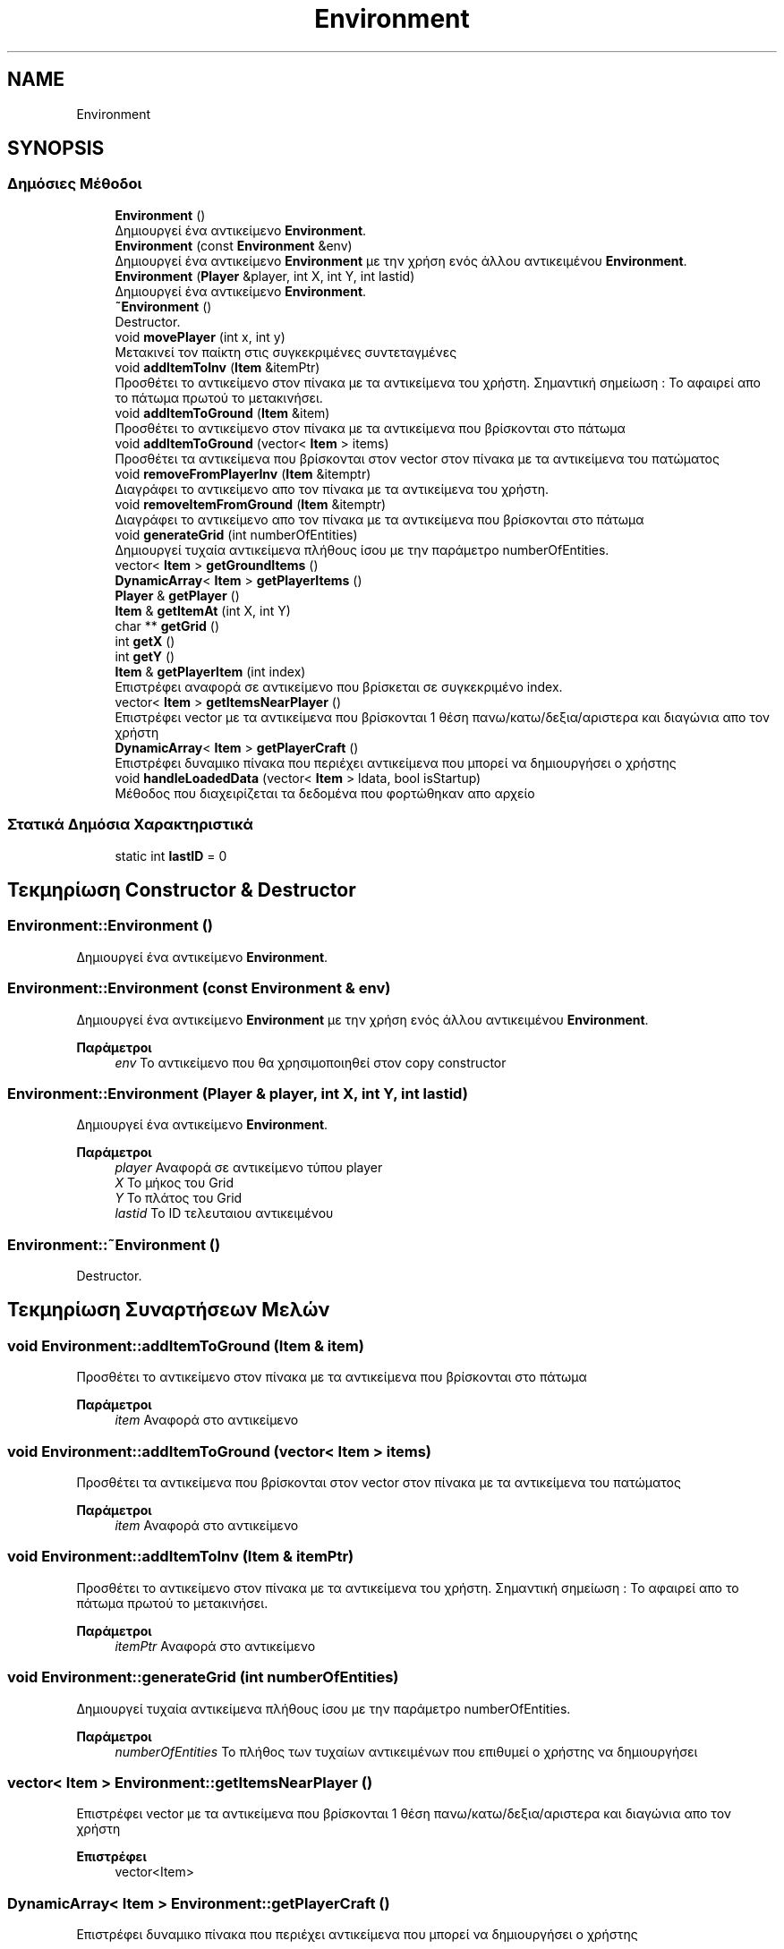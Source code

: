 .TH "Environment" 3 "Σαβ 06 Ιουν 2020" "Version Alpha" "My Project" \" -*- nroff -*-
.ad l
.nh
.SH NAME
Environment
.SH SYNOPSIS
.br
.PP
.SS "Δημόσιες Μέθοδοι"

.in +1c
.ti -1c
.RI "\fBEnvironment\fP ()"
.br
.RI "Δημιουργεί ένα αντικείμενο \fBEnvironment\fP\&. "
.ti -1c
.RI "\fBEnvironment\fP (const \fBEnvironment\fP &env)"
.br
.RI "Δημιουργεί ένα αντικείμενο \fBEnvironment\fP με την χρήση ενός άλλου αντικειμένου \fBEnvironment\fP\&. "
.ti -1c
.RI "\fBEnvironment\fP (\fBPlayer\fP &player, int X, int Y, int lastid)"
.br
.RI "Δημιουργεί ένα αντικείμενο \fBEnvironment\fP\&. "
.ti -1c
.RI "\fB~Environment\fP ()"
.br
.RI "Destructor\&. "
.ti -1c
.RI "void \fBmovePlayer\fP (int x, int y)"
.br
.RI "Μετακινεί τον παίκτη στις συγκεκριμένες συντεταγμένες "
.ti -1c
.RI "void \fBaddItemToInv\fP (\fBItem\fP &itemPtr)"
.br
.RI "Προσθέτει το αντικείμενο στον πίνακα με τα αντικείμενα του χρήστη\&. Σημαντική σημείωση : Το αφαιρεί απο το πάτωμα πρωτού το μετακινήσει\&. "
.ti -1c
.RI "void \fBaddItemToGround\fP (\fBItem\fP &item)"
.br
.RI "Προσθέτει το αντικείμενο στον πίνακα με τα αντικείμενα που βρίσκονται στο πάτωμα "
.ti -1c
.RI "void \fBaddItemToGround\fP (vector< \fBItem\fP > items)"
.br
.RI "Προσθέτει τα αντικείμενα που βρίσκονται στον vector στον πίνακα με τα αντικείμενα του πατώματος "
.ti -1c
.RI "void \fBremoveFromPlayerInv\fP (\fBItem\fP &itemptr)"
.br
.RI "Διαγράφει το αντικείμενο απο τον πίνακα με τα αντικείμενα του χρήστη\&. "
.ti -1c
.RI "void \fBremoveItemFromGround\fP (\fBItem\fP &itemptr)"
.br
.RI "Διαγράφει το αντικείμενο απο τον πίνακα με τα αντικείμενα που βρίσκονται στο πάτωμα "
.ti -1c
.RI "void \fBgenerateGrid\fP (int numberOfEntities)"
.br
.RI "Δημιουργεί τυχαία αντικείμενα πλήθους ίσου με την παράμετρο numberOfEntities\&. "
.ti -1c
.RI "vector< \fBItem\fP > \fBgetGroundItems\fP ()"
.br
.ti -1c
.RI "\fBDynamicArray\fP< \fBItem\fP > \fBgetPlayerItems\fP ()"
.br
.ti -1c
.RI "\fBPlayer\fP & \fBgetPlayer\fP ()"
.br
.ti -1c
.RI "\fBItem\fP & \fBgetItemAt\fP (int X, int Y)"
.br
.ti -1c
.RI "char ** \fBgetGrid\fP ()"
.br
.ti -1c
.RI "int \fBgetX\fP ()"
.br
.ti -1c
.RI "int \fBgetY\fP ()"
.br
.ti -1c
.RI "\fBItem\fP & \fBgetPlayerItem\fP (int index)"
.br
.RI "Επιστρέφει αναφορά σε αντικείμενο που βρίσκεται σε συγκεκριμένο index\&. "
.ti -1c
.RI "vector< \fBItem\fP > \fBgetItemsNearPlayer\fP ()"
.br
.RI "Επιστρέφει vector με τα αντικείμενα που βρίσκονται 1 θέση πανω/κατω/δεξια/αριστερα και διαγώνια απο τον χρήστη "
.ti -1c
.RI "\fBDynamicArray\fP< \fBItem\fP > \fBgetPlayerCraft\fP ()"
.br
.RI "Επιστρέφει δυναμικο πίνακα που περιέχει αντικείμενα που μπορεί να δημιουργήσει ο χρήστης "
.ti -1c
.RI "void \fBhandleLoadedData\fP (vector< \fBItem\fP > ldata, bool isStartup)"
.br
.RI "Μέθοδος που διαχειρίζεται τα δεδομένα που φορτώθηκαν απο αρχείο "
.in -1c
.SS "Στατικά Δημόσια Χαρακτηριστικά"

.in +1c
.ti -1c
.RI "static int \fBlastID\fP = 0"
.br
.in -1c
.SH "Τεκμηρίωση Constructor & Destructor"
.PP 
.SS "Environment::Environment ()"

.PP
Δημιουργεί ένα αντικείμενο \fBEnvironment\fP\&. 
.SS "Environment::Environment (const \fBEnvironment\fP & env)"

.PP
Δημιουργεί ένα αντικείμενο \fBEnvironment\fP με την χρήση ενός άλλου αντικειμένου \fBEnvironment\fP\&. 
.PP
\fBΠαράμετροι\fP
.RS 4
\fIenv\fP Το αντικείμενο που θα χρησιμοποιηθεί στον copy constructor 
.RE
.PP

.SS "Environment::Environment (\fBPlayer\fP & player, int X, int Y, int lastid)"

.PP
Δημιουργεί ένα αντικείμενο \fBEnvironment\fP\&. 
.PP
\fBΠαράμετροι\fP
.RS 4
\fIplayer\fP Αναφορά σε αντικείμενο τύπου player 
.br
\fIX\fP Το μήκος του Grid 
.br
\fIY\fP Το πλάτος του Grid 
.br
\fIlastid\fP Το ID τελευταιου αντικειμένου 
.RE
.PP

.SS "Environment::~Environment ()"

.PP
Destructor\&. 
.SH "Τεκμηρίωση Συναρτήσεων Μελών"
.PP 
.SS "void Environment::addItemToGround (\fBItem\fP & item)"

.PP
Προσθέτει το αντικείμενο στον πίνακα με τα αντικείμενα που βρίσκονται στο πάτωμα 
.PP
\fBΠαράμετροι\fP
.RS 4
\fIitem\fP Αναφορά στο αντικείμενο 
.RE
.PP

.SS "void Environment::addItemToGround (vector< \fBItem\fP > items)"

.PP
Προσθέτει τα αντικείμενα που βρίσκονται στον vector στον πίνακα με τα αντικείμενα του πατώματος 
.PP
\fBΠαράμετροι\fP
.RS 4
\fIitem\fP Αναφορά στο αντικείμενο 
.RE
.PP

.SS "void Environment::addItemToInv (\fBItem\fP & itemPtr)"

.PP
Προσθέτει το αντικείμενο στον πίνακα με τα αντικείμενα του χρήστη\&. Σημαντική σημείωση : Το αφαιρεί απο το πάτωμα πρωτού το μετακινήσει\&. 
.PP
\fBΠαράμετροι\fP
.RS 4
\fIitemPtr\fP Αναφορά στο αντικείμενο 
.RE
.PP

.SS "void Environment::generateGrid (int numberOfEntities)"

.PP
Δημιουργεί τυχαία αντικείμενα πλήθους ίσου με την παράμετρο numberOfEntities\&. 
.PP
\fBΠαράμετροι\fP
.RS 4
\fInumberOfEntities\fP Το πλήθος των τυχαίων αντικειμένων που επιθυμεί ο χρήστης να δημιουργήσει 
.RE
.PP

.SS "vector< \fBItem\fP > Environment::getItemsNearPlayer ()"

.PP
Επιστρέφει vector με τα αντικείμενα που βρίσκονται 1 θέση πανω/κατω/δεξια/αριστερα και διαγώνια απο τον χρήστη 
.PP
\fBΕπιστρέφει\fP
.RS 4
vector<Item> 
.RE
.PP

.SS "\fBDynamicArray\fP< \fBItem\fP > Environment::getPlayerCraft ()"

.PP
Επιστρέφει δυναμικο πίνακα που περιέχει αντικείμενα που μπορεί να δημιουργήσει ο χρήστης 
.PP
\fBΕπιστρέφει\fP
.RS 4
\fBDynamicArray<Item>\fP Δυναμικός πίνακας που έχει το περιεχόμενο 
.RE
.PP

.SS "\fBItem\fP & Environment::getPlayerItem (int index)"

.PP
Επιστρέφει αναφορά σε αντικείμενο που βρίσκεται σε συγκεκριμένο index\&. 
.PP
\fBΠαράμετροι\fP
.RS 4
\fIindex\fP Το index του αντικειμένου στον πίνακα αντικειμένων\&. 
.RE
.PP
\fBΕπιστρέφει\fP
.RS 4
\fBItem\fP& Αναφορα στο αντικείμενο\&. 
.RE
.PP

.SS "void Environment::handleLoadedData (vector< \fBItem\fP > ldata, bool isStartup)"

.PP
Μέθοδος που διαχειρίζεται τα δεδομένα που φορτώθηκαν απο αρχείο 
.PP
\fBΠαράμετροι\fP
.RS 4
\fIldata\fP vector που περιέχει τα δεδομένα που διαβάστηκαν 
.br
\fIisStartup\fP Flag που είναι 1 εαν πρόκειται για startup αλλιώς 0\&. 
.RE
.PP

.SS "void Environment::movePlayer (int x, int y)"

.PP
Μετακινεί τον παίκτη στις συγκεκριμένες συντεταγμένες 
.PP
\fBΠαράμετροι\fP
.RS 4
\fIx\fP 
.br
\fIy\fP 
.RE
.PP

.SS "void Environment::removeFromPlayerInv (\fBItem\fP & itemptr)"

.PP
Διαγράφει το αντικείμενο απο τον πίνακα με τα αντικείμενα του χρήστη\&. 
.PP
\fBΠαράμετροι\fP
.RS 4
\fIitemptr\fP Το αντικείμενο που θέλουμε να διαγραφεί\&. 
.RE
.PP

.SS "void Environment::removeItemFromGround (\fBItem\fP & itemptr)"

.PP
Διαγράφει το αντικείμενο απο τον πίνακα με τα αντικείμενα που βρίσκονται στο πάτωμα 
.PP
\fBΠαράμετροι\fP
.RS 4
\fIitemptr\fP 
.RE
.PP

.SH "Τεκμηρίωση Δεδομένων Μελών"
.PP 
.SS "int Environment::lastID = 0\fC [static]\fP"
Χρησιμοποιείται για την 'διευθυνσιοδότηση' των αντικειμένων ώστε να μην υπάρχουν αντικείμενα με το ίδιο ID 
.br
 

.SH "Συγραφέας"
.PP 
Δημιουργήθηκε αυτόματα από το Doxygen για My Project από τον πηγαίο κώδικα\&.
